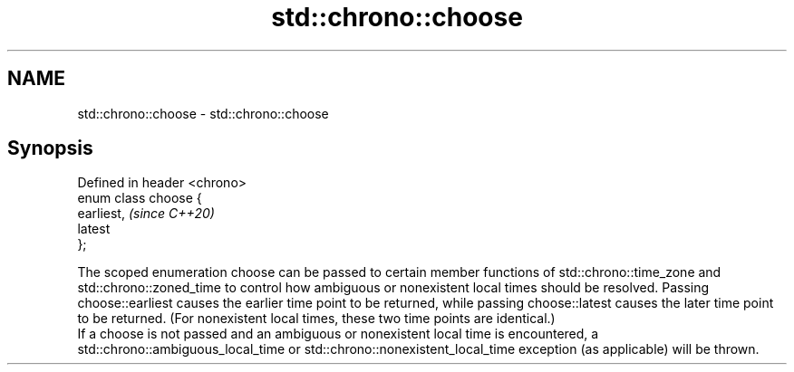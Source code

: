 .TH std::chrono::choose 3 "2020.03.24" "http://cppreference.com" "C++ Standard Libary"
.SH NAME
std::chrono::choose \- std::chrono::choose

.SH Synopsis

  Defined in header <chrono>
  enum class choose {
  earliest,                   \fI(since C++20)\fP
  latest
  };

  The scoped enumeration choose can be passed to certain member functions of std::chrono::time_zone and std::chrono::zoned_time to control how ambiguous or nonexistent local times should be resolved. Passing choose::earliest causes the earlier time point to be returned, while passing choose::latest causes the later time point to be returned. (For nonexistent local times, these two time points are identical.)
  If a choose is not passed and an ambiguous or nonexistent local time is encountered, a std::chrono::ambiguous_local_time or std::chrono::nonexistent_local_time exception (as applicable) will be thrown.



